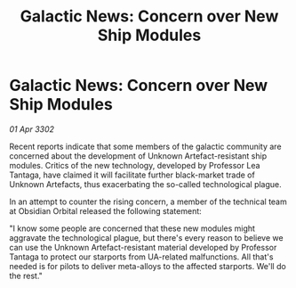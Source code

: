 :PROPERTIES:
:ID:       07f68dfa-a4e3-416c-bc4c-106a7f53bb31
:END:
#+title: Galactic News: Concern over New Ship Modules
#+filetags: :galnet:

* Galactic News: Concern over New Ship Modules

/01 Apr 3302/

Recent reports indicate that some members of the galactic community are concerned about the development of Unknown Artefact-resistant ship modules. Critics of the new technology, developed by Professor Lea Tantaga, have claimed it will facilitate further black-market trade of Unknown Artefacts, thus exacerbating the so-called technological plague. 

In an attempt to counter the rising concern, a member of the technical team at Obsidian Orbital released the following statement: 

"I know some people are concerned that these new modules might aggravate the technological plague, but there's every reason to believe we can use the Unknown Artefact-resistant material developed by Professor Tantaga to protect our starports from UA-related malfunctions. All that's needed is for pilots to deliver meta-alloys to the affected starports. We'll do the rest."
